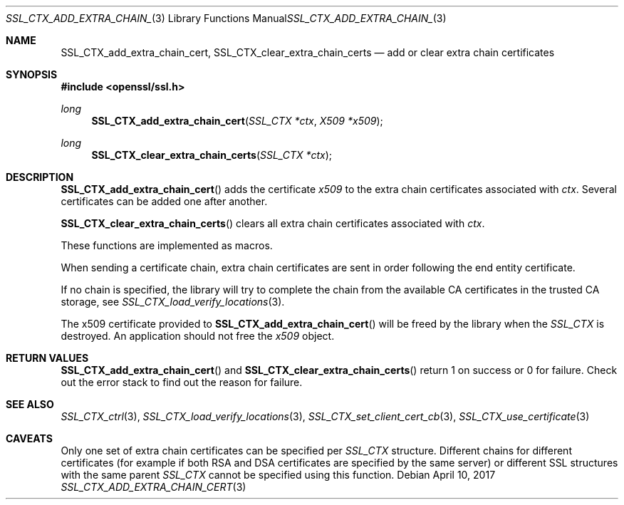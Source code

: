 .\"	$OpenBSD: SSL_CTX_add_extra_chain_cert.3,v 1.3 2017/04/10 14:00:51 schwarze Exp $
.\"	OpenSSL f0d6ee6be Feb 15 07:41:42 2002 +0000
.\"
.\" This file was written by Lutz Jaenicke <jaenicke@openssl.org> and
.\" Dr. Stephen Henson <steve@openssl.org>.
.\" Copyright (c) 2000, 2002, 2013, 2015 The OpenSSL Project.
.\" All rights reserved.
.\"
.\" Redistribution and use in source and binary forms, with or without
.\" modification, are permitted provided that the following conditions
.\" are met:
.\"
.\" 1. Redistributions of source code must retain the above copyright
.\"    notice, this list of conditions and the following disclaimer.
.\"
.\" 2. Redistributions in binary form must reproduce the above copyright
.\"    notice, this list of conditions and the following disclaimer in
.\"    the documentation and/or other materials provided with the
.\"    distribution.
.\"
.\" 3. All advertising materials mentioning features or use of this
.\"    software must display the following acknowledgment:
.\"    "This product includes software developed by the OpenSSL Project
.\"    for use in the OpenSSL Toolkit. (http://www.openssl.org/)"
.\"
.\" 4. The names "OpenSSL Toolkit" and "OpenSSL Project" must not be used to
.\"    endorse or promote products derived from this software without
.\"    prior written permission. For written permission, please contact
.\"    openssl-core@openssl.org.
.\"
.\" 5. Products derived from this software may not be called "OpenSSL"
.\"    nor may "OpenSSL" appear in their names without prior written
.\"    permission of the OpenSSL Project.
.\"
.\" 6. Redistributions of any form whatsoever must retain the following
.\"    acknowledgment:
.\"    "This product includes software developed by the OpenSSL Project
.\"    for use in the OpenSSL Toolkit (http://www.openssl.org/)"
.\"
.\" THIS SOFTWARE IS PROVIDED BY THE OpenSSL PROJECT ``AS IS'' AND ANY
.\" EXPRESSED OR IMPLIED WARRANTIES, INCLUDING, BUT NOT LIMITED TO, THE
.\" IMPLIED WARRANTIES OF MERCHANTABILITY AND FITNESS FOR A PARTICULAR
.\" PURPOSE ARE DISCLAIMED.  IN NO EVENT SHALL THE OpenSSL PROJECT OR
.\" ITS CONTRIBUTORS BE LIABLE FOR ANY DIRECT, INDIRECT, INCIDENTAL,
.\" SPECIAL, EXEMPLARY, OR CONSEQUENTIAL DAMAGES (INCLUDING, BUT
.\" NOT LIMITED TO, PROCUREMENT OF SUBSTITUTE GOODS OR SERVICES;
.\" LOSS OF USE, DATA, OR PROFITS; OR BUSINESS INTERRUPTION)
.\" HOWEVER CAUSED AND ON ANY THEORY OF LIABILITY, WHETHER IN CONTRACT,
.\" STRICT LIABILITY, OR TORT (INCLUDING NEGLIGENCE OR OTHERWISE)
.\" ARISING IN ANY WAY OUT OF THE USE OF THIS SOFTWARE, EVEN IF ADVISED
.\" OF THE POSSIBILITY OF SUCH DAMAGE.
.\"
.Dd $Mdocdate: April 10 2017 $
.Dt SSL_CTX_ADD_EXTRA_CHAIN_CERT 3
.Os
.Sh NAME
.Nm SSL_CTX_add_extra_chain_cert ,
.Nm SSL_CTX_clear_extra_chain_certs
.Nd add or clear extra chain certificates
.Sh SYNOPSIS
.In openssl/ssl.h
.Ft long
.Fn SSL_CTX_add_extra_chain_cert "SSL_CTX *ctx" "X509 *x509"
.Ft long
.Fn SSL_CTX_clear_extra_chain_certs "SSL_CTX *ctx"
.Sh DESCRIPTION
.Fn SSL_CTX_add_extra_chain_cert
adds the certificate
.Fa x509
to the extra chain certificates associated with
.Fa ctx .
Several certificates can be added one after another.
.Pp
.Fn SSL_CTX_clear_extra_chain_certs
clears all extra chain certificates associated with
.Fa ctx .
.Pp
These functions are implemented as macros.
.Pp
When sending a certificate chain, extra chain certificates are sent
in order following the end entity certificate.
.Pp
If no chain is specified, the library will try to complete the chain from the
available CA certificates in the trusted CA storage, see
.Xr SSL_CTX_load_verify_locations 3 .
.Pp
The x509 certificate provided to
.Fn SSL_CTX_add_extra_chain_cert
will be freed by the library when the
.Vt SSL_CTX
is destroyed.
An application should not free the
.Fa x509
object.
.Sh RETURN VALUES
.Fn SSL_CTX_add_extra_chain_cert
and
.Fn SSL_CTX_clear_extra_chain_certs
return 1 on success or 0 for failure.
Check out the error stack to find out the reason for failure.
.Sh SEE ALSO
.Xr SSL_CTX_ctrl 3 ,
.Xr SSL_CTX_load_verify_locations 3 ,
.Xr SSL_CTX_set_client_cert_cb 3 ,
.Xr SSL_CTX_use_certificate 3
.Sh CAVEATS
Only one set of extra chain certificates can be specified per
.Vt SSL_CTX
structure.
Different chains for different certificates (for example if both
RSA and DSA certificates are specified by the same server) or
different SSL structures with the same parent
.Vt SSL_CTX
cannot be specified using this function.

